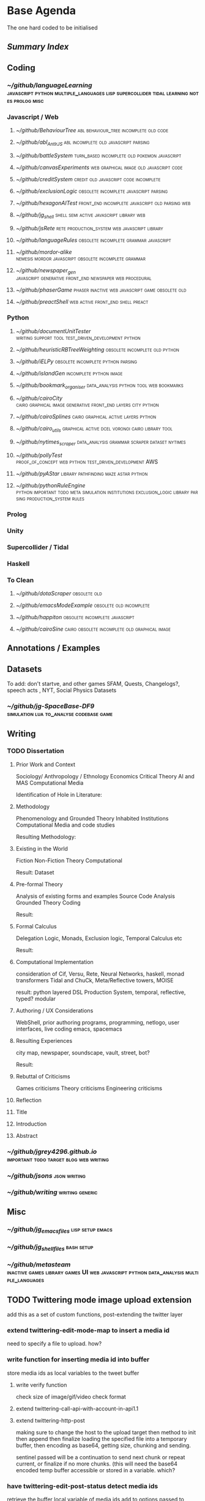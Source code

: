 * Base Agenda
  :LOGBOOK:
  CLOCK: [2019-02-05 Tue 11:52]--[2019-02-05 Tue 12:17] =>  0:25
  CLOCK: [2019-02-05 Tue 11:19]--[2019-02-05 Tue 11:44] =>  0:25
  CLOCK: [2019-02-05 Tue 10:40]--[2019-02-05 Tue 11:05] =>  0:25
  CLOCK: [2019-02-05 Tue 10:07]--[2019-02-05 Tue 10:32] =>  0:25
  CLOCK: [2019-02-05 Tue 09:30]--[2019-02-05 Tue 09:55] =>  0:25
  CLOCK: [2019-02-04 Mon 15:17]--[2019-02-04 Mon 15:42] =>  0:25
  CLOCK: [2019-02-04 Mon 14:09]--[2019-02-04 Mon 14:34] =>  0:25
  :END:
  The one hard coded to be initialised



** [[~/github/writing/paper_notes/index.org::*Summary%20Index][Summary Index]]

** Coding

*** [[~/github/languageLearning][~/github/languageLearning]] :javascript:python:multiple_languages:lisp:supercollider:tidal:learning:notes:prolog:misc:

*** Javascript / Web

**** [[~/github/BehaviourTree][~/github/BehaviourTree]]     :abl:behaviour_tree:incomplete:old:code:
     

**** [[~/github/abl_Antlr_JS][~/github/abl_Antlr_JS]]       :abl:incomplete:old:javascript:parsing:


**** [[~/github/battleSystem][~/github/battleSystem]] :turn_based:incomplete:old:pokemon:javascript:


**** [[~/github/canvasExperiments][~/github/canvasExperiments]] :web:graphical:image:old:javascript:code:


**** [[~/github/creditSystem][~/github/creditSystem]]       :credit:old:javascript:code:incomplete:


**** [[~/github/exclusionLogic][~/github/exclusionLogic]]    :obsolete:incomplete:javascript:parsing:

**** [[~/github/hexagonAITest][~/github/hexagonAITest]] :front_end:incomplete:javascript:old:parsing:web:


**** [[~/github/jg_shell][~/github/jg_shell]]        :shell:semi:active:javascript:library:web:


**** [[~/github/jsRete][~/github/jsRete]]     :rete:production_system:web:javascript:library:


**** [[~/github/languageRules][~/github/languageRules]]     :obsolete:incomplete:grammar:javascript:


**** [[~/github/mordor-alike][~/github/mordor-alike]] :nemesis:mordor:javascript:obsolete:incomplete:grammar:


**** [[~/github/newspaper_gen][~/github/newspaper_gen]] :javascript:generative:front_end:newspaper:web:procedural:


**** [[~/github/phaserGame][~/github/phaserGame]] :phaser:inactive:web:javascript:game:obsolete:old:


**** [[~/github/preactShell][~/github/preactShell]]            :web:active:front_end:shell:preact:

*** Python

**** [[~/github/documentUnitTester][~/github/documentUnitTester]] :writing:support:tool:test_driven_development:python:


**** [[~/github/heuristicRBTreeWeighting][~/github/heuristicRBTreeWeighting]]  :obsolete:incomplete:old:python:


**** [[~/github/iELPy][~/github/iELPy]]                 :obsolete:incomplete:python:parsing:


**** [[~/github/islandGen][~/github/islandGen]]                        :incomplete:python:image:


**** [[~/github/bookmark_organiser][~/github/bookmark_organiser]] :data_analysis:python:tool:web:bookmarks:


**** [[~/github/cairoCity][~/github/cairoCity]] :cairo:graphical:image:generative:front_end:layers:city:python:


**** [[~/github/cairoSplines][~/github/cairoSplines]]        :cairo:graphical:active:layers:python:


**** [[~/github/cairo_utils][~/github/cairo_utils]] :graphical:active:dcel:voronoi:cairo:library:tool:


**** [[~/github/nytimes_scraper][~/github/nytimes_scraper]] :data_analysis:grammar:scraper:dataset:nytimes:


**** [[~/github/pollyTest][~/github/pollyTest]] :proof_of_concept:web:python:test_driven_development:AWS:


**** [[~/github/pyAStar][~/github/pyAStar]]            :library:pathfinding:maze:astar:python:


**** [[~/github/pythonRuleEngine][~/github/pythonRuleEngine]] :python:important:todo:meta:simulation:institutions:exclusion_logic:library:parsing:production_system:rules:

*** Prolog

*** Unity

*** Supercollider / Tidal
    
*** Haskell
    
*** To Clean
    

**** [[~/github/dotaScraper][~/github/dotaScraper]]                                 :obsolete:old:


**** [[~/github/emacsModeExample][~/github/emacsModeExample]]                 :obsolete:old:incomplete:


**** [[~/github/happiton][~/github/happiton]]                  :obsolete:incomplete:javascript:


**** [[~/github/cairoSine][~/github/cairoSine]]  :cairo:obsolete:incomplete:old:graphical:image:


** Annotations / Examples

** Datasets
   To add: don't startve, and other games
   SFAM, Quests, Changelogs?, speech acts , NYT, Social Physics Datasets

*** [[~/github/jg-SpaceBase-DF9][~/github/jg-SpaceBase-DF9]]  :simulation:lua:to_analyse:codebase:game:

    
** Writing

*** TODO Dissertation
**** Prior Work and Context
     Sociology/ Anthropology / Ethnology
     Economics
     Critical Theory
     AI and MAS
     Computational Media

     Identification of Hole in Literature:

**** Methodology
     Phenomenology and Grounded Theory
     Inhabited Institutions
     Computational Media and code studies

     Resulting Methodology:

**** Existing in the World
     Fiction
     Non-Fiction
     Theory
     Computational

     Result: Dataset

**** Pre-formal Theory
     Analysis of existing forms and examples
     Source Code Analysis
     Grounded Theory Coding

     Result:

**** Formal Calculus
     Delegation Logic, Monads, Exclusion logic,
     Temporal Calculus etc

     Result:

**** Computational Implementation
     consideration of Cif, Versu, Rete, Neural Networks, haskell, monad transformers
     Tidal and ChuCk, Meta/Reflective towers, MOISE

     result: python layered DSL Production System, temporal, reflective, typed? modular

**** Authoring / UX Considerations
     WebShell, prior authoring programs, programming, netlogo,
     user interfaces, live coding
     emacs, spacemacs

**** Resulting Experiences
     city map, newspaper, soundscape, vault, street, bot?

     Result: 

**** Rebuttal of Criticisms
     Games criticisms
     Theory criticisms
     Engineering criticisms
     
**** Reflection

**** Title


**** Introduction
**** Abstract

*** [[~/github/jgrey4296.github.io][~/github/jgrey4296.github.io]] :important:todo:target:blog:web:writing:


*** [[~/github/jsons][~/github/jsons]]                                        :json:writing:


*** [[~/github/writing][~/github/writing]]                                   :writing:generic:



** Misc
*** [[~/github/jg_emacs_files][~/github/jg_emacs_files]]                           :lisp:setup:emacs:

*** [[~/github/jg_shell_files][~/github/jg_shell_files]]                                 :bash:setup:

*** [[~/github/metasteam][~/github/metasteam]] :inactive:games:library:games:UI:web:javascript:python:data_analysis:multiple_languages:

** TODO Twittering mode image upload extension
   add this as a set of custom functions, post-extending the twitter layer

*** extend twittering-edit-mode-map to insert a media id
    need to specify a file to upload. how?

*** write function for inserting media id into buffer
    store media ids as local variables to the tweet buffer
    
**** write verify function
     check size of image/gif/video
     check format

**** extend twittering-call-api-with-account-in-api1.1

**** extend twittering-http-post
     making sure to change the host to the upload target
     then method to init then append then finalize
     loading the specified file into a temporary buffer,
     then encoding as base64, getting size, chunking
     and sending.
     
     sentinel passed will be a continuation to send next chunk
     or repeat current, or finalize if no more chunks.
     (this will need the base64 encoded temp buffer accessible
     or stored in a variable. which?

*** have twittering-edit-post-status detect media ids
    retrieve the buffer local variable of media ids
    add to options passed to twittering-call-api
